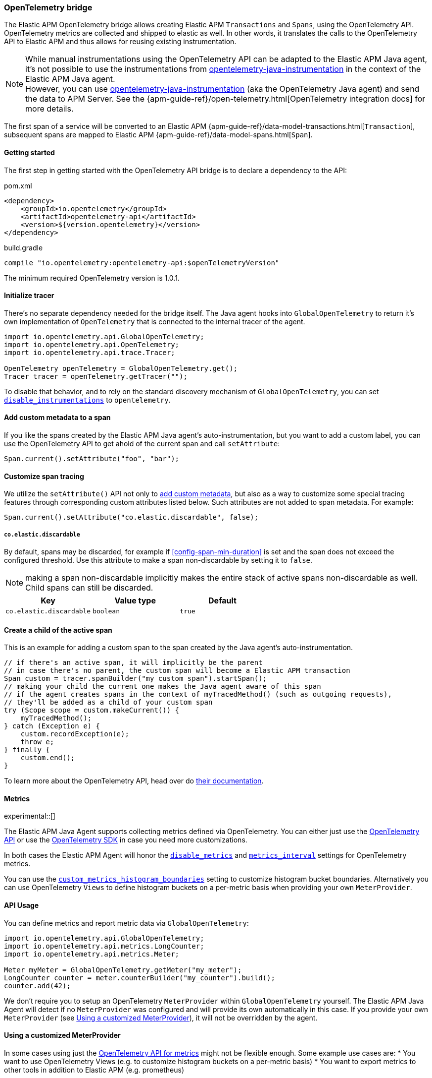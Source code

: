 ifdef::env-github[]
NOTE: For the best reading experience,
please view this documentation at https://www.elastic.co/guide/en/apm/agent/java[elastic.co]
endif::[]

[[opentelemetry-bridge]]
=== OpenTelemetry bridge

The Elastic APM OpenTelemetry bridge allows creating Elastic APM `Transactions` and `Spans`,
using the OpenTelemetry API. OpenTelemetry metrics are collected and shipped to elastic as well.
In other words,
it translates the calls to the OpenTelemetry API to Elastic APM and thus allows for reusing existing instrumentation.

NOTE: While manual instrumentations using the OpenTelemetry API can be adapted to the Elastic APM Java agent, it's not possible to use the instrumentations from
https://github.com/open-telemetry/opentelemetry-java-instrumentation[opentelemetry-java-instrumentation] in the context of the Elastic APM Java agent. +
However, you can use https://github.com/open-telemetry/opentelemetry-java-instrumentation[opentelemetry-java-instrumentation] (aka the OpenTelemetry Java agent)
and send the data to APM Server.
See the {apm-guide-ref}/open-telemetry.html[OpenTelemetry integration docs] for more details.

The first span of a service will be converted to an Elastic APM
{apm-guide-ref}/data-model-transactions.html[`Transaction`],
subsequent spans are mapped to Elastic APM
{apm-guide-ref}/data-model-spans.html[`Span`].

[float]
[[otel-getting-started]]
==== Getting started
The first step in getting started with the OpenTelemetry API bridge is to declare a dependency to the API:

[source,xml]
.pom.xml
----
<dependency>
    <groupId>io.opentelemetry</groupId>
    <artifactId>opentelemetry-api</artifactId>
    <version>${version.opentelemetry}</version>
</dependency>
----

[source,groovy]
.build.gradle
----
compile "io.opentelemetry:opentelemetry-api:$openTelemetryVersion"
----

The minimum required OpenTelemetry version is 1.0.1.

[float]
[[otel-init-tracer]]
==== Initialize tracer

There's no separate dependency needed for the bridge itself.
The Java agent hooks into `GlobalOpenTelemetry` to return it's own implementation of `OpenTelemetry`
that is connected to the internal tracer of the agent.

[source,java]
----
import io.opentelemetry.api.GlobalOpenTelemetry;
import io.opentelemetry.api.OpenTelemetry;
import io.opentelemetry.api.trace.Tracer;

OpenTelemetry openTelemetry = GlobalOpenTelemetry.get();
Tracer tracer = openTelemetry.getTracer("");

----

To disable that behavior,
and to rely on the standard discovery mechanism of `GlobalOpenTelemetry`,
you can set <<config-disable-instrumentations, `disable_instrumentations`>> to `opentelemetry`.

[float]
[[otel-set-attribute]]
==== Add custom metadata to a span

If you like the spans created by the Elastic APM Java agent's auto-instrumentation,
but you want to add a custom label,
you can use the OpenTelemetry API to get ahold of the current span and call `setAttribute`:

[source,java]
----
Span.current().setAttribute("foo", "bar");
----

[float]
[[otel-set-behavioral-attribute]]
==== Customize span tracing

We utilize the `setAttribute()` API not only to <<otel-set-attribute, add custom metadata>>, but also as a way to customize some
special tracing features through corresponding custom attributes listed below. Such attributes are not added to span metadata. For example:

[source,java]
----
Span.current().setAttribute("co.elastic.discardable", false);
----

[float]
[[otel-config-discardable]]
===== `co.elastic.discardable`

By default, spans may be discarded, for example if <<config-span-min-duration>> is set and the span does not exceed the configured
threshold. Use this attribute to make a span non-discardable by setting it to `false`.

NOTE: making a span non-discardable implicitly makes the entire stack of active spans non-discardable as well. Child spans can still be
discarded.

[options="header"]
|============
| Key      | Value type   | Default
| `co.elastic.discardable` | `boolean` | `true`
|============

[float]
[[otel-create-transaction-span]]
==== Create a child of the active span

This is an example for adding a custom span to the span created by the Java agent's auto-instrumentation.

[source,java]
----
// if there's an active span, it will implicitly be the parent
// in case there's no parent, the custom span will become a Elastic APM transaction
Span custom = tracer.spanBuilder("my custom span").startSpan();
// making your child the current one makes the Java agent aware of this span
// if the agent creates spans in the context of myTracedMethod() (such as outgoing requests),
// they'll be added as a child of your custom span
try (Scope scope = custom.makeCurrent()) {
    myTracedMethod();
} catch (Exception e) {
    custom.recordException(e);
    throw e;
} finally {
    custom.end();
}
----

To learn more about the OpenTelemetry API,
head over do https://opentelemetry.io/docs/java/manual_instrumentation/[their documentation].

[float]
[[otel-metrics]]
==== Metrics

experimental::[]

The Elastic APM Java Agent supports collecting metrics defined via OpenTelemetry.
You can either just use the <<otel-metrics-api, OpenTelemetry API>> or use the <<otel-metrics-sdk, OpenTelemetry SDK>> in case you need more customizations.

In both cases the Elastic APM Agent will honor the <<config-disable-metrics, `disable_metrics`>> and <<config-metrics-interval, `metrics_interval`>> settings for OpenTelemetry metrics.

You can use the <<config-custom-metrics-histogram-boundaries, `custom_metrics_histogram_boundaries`>> setting to customize histogram bucket boundaries.
Alternatively you can use OpenTelemetry `Views` to define histogram buckets on a per-metric basis when providing your own `MeterProvider`.

[float]
[[otel-metrics-api]]
==== API Usage

You can define metrics and report metric data via `GlobalOpenTelemetry`:

[source,java]
----
import io.opentelemetry.api.GlobalOpenTelemetry;
import io.opentelemetry.api.metrics.LongCounter;
import io.opentelemetry.api.metrics.Meter;

Meter myMeter = GlobalOpenTelemetry.getMeter("my_meter");
LongCounter counter = meter.counterBuilder("my_counter").build();
counter.add(42);
----

We don't require you to setup an OpenTelemetry `MeterProvider` within `GlobalOpenTelemetry` yourself.
The Elastic APM Java Agent will detect if no `MeterProvider` was configured and will provide its own automatically in this case.
If you provide your own `MeterProvider` (see <<otel-metrics-sdk>>), it will not be overridden by the agent.

[float]
[[otel-metrics-sdk]]
==== Using a customized MeterProvider

In some cases using just the <<otel-metrics-api, OpenTelemetry API for metrics>> might not be flexible enough.
Some example use cases are:
 * You want to use OpenTelemetry Views (e.g. to customize histogram buckets on a per-metric basis)
 * You want to export metrics to other tools in addition to Elastic APM (e.g. prometheus)

For these use cases you can just setup you OpenTelemetry SDK `MeterProvider`.
The Elastic APM Agent will take care of installing an additional `MetricExporter` via instrumentation,
which will ship the metric data to Elastic APM.
This requires you to use OpenTelemetry version `1.16.0` or newer.

To create your own `MeterProvider`, you will need to add the OpenTelemetry Metric SDK as dependency to your project:

[source,xml]
.pom.xml
----
<dependency>
    <groupId>io.opentelemetry</groupId>
    <artifactId>opentelemetry-sdk-metrics</artifactId>
    <version>${version.opentelemetry}</version>
</dependency>
----

[source,groovy]
.build.gradle
----
compile "io.opentelemetry:opentelemetry-sdk-metrics:$openTelemetryVersion"
----

Afterwards you can create and use your own `MeterProvider` as shown below:

[source,java]
----
import io.opentelemetry.sdk.metrics.SdkMeterProvider;
import io.opentelemetry.api.metrics.DoubleHistogram;
import io.opentelemetry.api.metrics.Meter;
import io.opentelemetry.api.metrics.MeterProvider;
import io.opentelemetry.exporter.prometheus.PrometheusHttpServer;
import io.opentelemetry.sdk.metrics.InstrumentSelector;
import io.opentelemetry.sdk.metrics.View;

//Elastic APM MetricReader will be registered automatically by the agent
SdkMeterProvider meterProvider = SdkMeterProvider.builder()
    .registerMetricReader(PrometheusHttpServer.create())
    .registerView(
        InstrumentSelector.builder().setName("my_histogram").build(),
        View.builder().setAggregation(Aggregation.explicitBucketHistogram(List.of(1.0, 5.0))).build()
    )
    .build();

Meter testMeter = meterProvider.get("my_meter");
DoubleHistogram my_histogram = testMeter.histogramBuilder("my_histogram").build();

my_histogram.record(0.5);
----

[float]
[[otel-caveats]]
==== Caveats
Not all features of the OpenTelemetry API are supported.

[float]
[[otel-propagation]]
===== In process context propagation
Entries that are added to the current context,
`Context.current().with(...).makeCurrent()` cannot be retrieved via `Context.current().get(...)`.

[float]
[[otel-references]]
===== Span References
Spans can only have a single parent (`SpanBuilder#setParent`)

[float]
[[otel-baggage]]
===== Baggage
Propagating baggage within or outside the process is not supported.
Baggage items are silently dropped.

[float]
[[otel-events]]
===== Events
Events are silently dropped, for example `Span.current().addEvent("my event")`.

[float]
[[otel-anntations]]
===== Annotations
https://opentelemetry.io/docs/instrumentation/java/automatic/annotations/[OpenTelemetry instrumentation annotations] are currently ignored by Elastic APM agent and are thus not supported (see https://github.com/elastic/apm-agent-java/issues/2753[#2753]).
